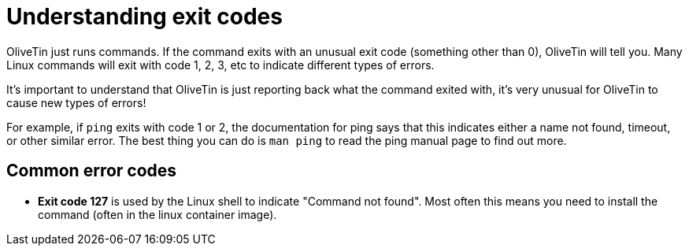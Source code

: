 = Understanding exit codes

OliveTin just runs commands. If the command exits with an unusual exit code
(something other than 0), OliveTin will tell you. Many Linux commands will exit
with code 1, 2, 3, etc to indicate different types of errors.

It's important to understand that OliveTin is just reporting back what the
command exited with, it's very unusual for OliveTin to cause new types of
errors!

For example, if `ping` exits with code 1 or 2, the documentation for ping says
that this indicates either a name not found, timeout, or other similar error.
The best thing you can do is `man ping` to read the ping manual page to find
out more.

== Common error codes

* **Exit code 127** is used by the Linux shell to indicate "Command not found". Most often this means you need to install the command (often in the linux container image). 


